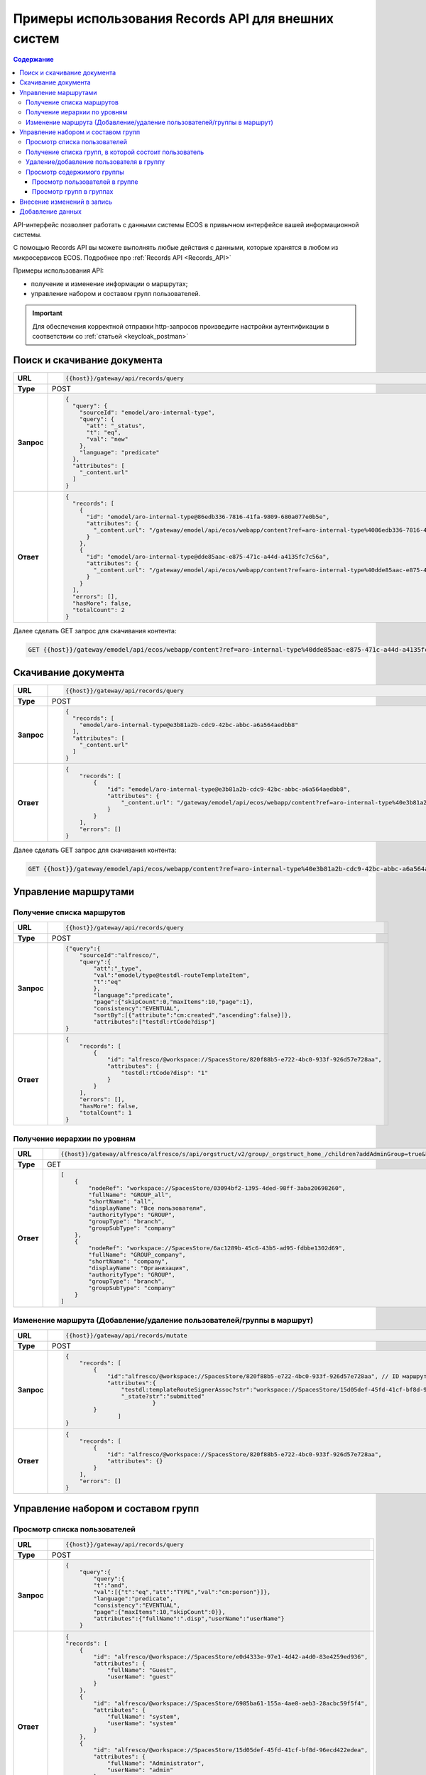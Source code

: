 Примеры использования Records API для внешних систем
======================================================

.. contents:: Содержание
   :depth: 4

API-интерфейс позволяет работать с данными системы ECOS в привычном интерфейсе вашей информационной системы. 

С помощью Records API вы можете выполнять любые действия с данными, которые хранятся в любом из микросервисов ECOS. Подробнее про :ref:`Records API <Records_API>`

Примеры использования API:

* получение и изменение информации о маршрутах; 
* управление набором и составом групп пользователей.

.. important::
 
 Для обеспечения корректной отправки http-запросов произведите настройки аутентификации в соответствии со :ref:`статьей <keycloak_postman>`


Поиск и скачивание документа
-----------------------------

.. list-table:: 
      :widths: 5 40 
      :class: tight-table
      
      * - **URL**
        - 
         .. code-block::

            {{host}}/gateway/api/records/query

      * - **Type**
        -  POST 
      * - **Запрос**
        -   
           .. code-block::

              {
                "query": {
                  "sourceId": "emodel/aro-internal-type",
                  "query": {
                    "att": "_status",
                    "t": "eq",
                    "val": "new"
                  },
                  "language": "predicate"
                },
                "attributes": [
                  "_content.url"
                ]
              }


      * - **Ответ**
        -  
           .. code-block::

              {
                "records": [
                  {
                    "id": "emodel/aro-internal-type@86edb336-7816-41fa-9809-680a077e0b5e",
                    "attributes": {
                      "_content.url": "/gateway/emodel/api/ecos/webapp/content?ref=aro-internal-type%4086edb336-7816-41fa-9809-680a077e0b5e&att=content"
                    }
                  },
                  {
                    "id": "emodel/aro-internal-type@dde85aac-e875-471c-a44d-a4135fc7c56a",
                    "attributes": {
                      "_content.url": "/gateway/emodel/api/ecos/webapp/content?ref=aro-internal-type%40dde85aac-e875-471c-a44d-a4135fc7c56a&att=content"
                    }
                  }
                ],
                "errors": [],
                "hasMore": false,
                "totalCount": 2
              }

Далее сделать GET запрос для скачивания контента:

.. code-block::

    GET {{host}}/gateway/emodel/api/ecos/webapp/content?ref=aro-internal-type%40dde85aac-e875-471c-a44d-a4135fc7c56a&att=content

Скачивание документа
---------------------

.. list-table:: 
      :widths: 5 40 
      :class: tight-table
      
      * - **URL**
        - 
         .. code-block::

            {{host}}/gateway/api/records/query

      * - **Type**
        -  POST 
      * - **Запрос**
        -   
           .. code-block::

              {
                "records": [
                  "emodel/aro-internal-type@e3b81a2b-cdc9-42bc-abbc-a6a564aedbb8"
                ],
                "attributes": [
                  "_content.url"
                ]
              }

      * - **Ответ**
        -  
           .. code-block::

              {
                  "records": [
                      {
                          "id": "emodel/aro-internal-type@e3b81a2b-cdc9-42bc-abbc-a6a564aedbb8",
                          "attributes": {
                              "_content.url": "/gateway/emodel/api/ecos/webapp/content?ref=aro-internal-type%40e3b81a2b-cdc9-42bc-abbc-a6a564aedbb8&att=content"
                          }
                      }
                  ],
                  "errors": []
              }   

Далее сделать GET запрос для скачивания контента:

.. code-block::

    GET {{host}}/gateway/emodel/api/ecos/webapp/content?ref=aro-internal-type%40e3b81a2b-cdc9-42bc-abbc-a6a564aedbb8&att=content

Управление маршрутами
---------------------

Получение списка маршрутов
~~~~~~~~~~~~~~~~~~~~~~~~~~~

.. list-table:: 
      :widths: 5 40 
      :class: tight-table

      * - **URL**
        - 
         .. code-block::

            {{host}}/gateway/api/records/query

      * - **Type**
        -  POST 
      * - **Запрос**
        -   
           .. code-block::

            {"query":{
                "sourceId":"alfresco/",
                "query":{
                    "att":"_type",
                    "val":"emodel/type@testdl-routeTemplateItem",
                    "t":"eq"
                    },
                    "language":"predicate",
                    "page":{"skipCount":0,"maxItems":10,"page":1},
                    "consistency":"EVENTUAL",
                    "sortBy":[{"attribute":"cm:created","ascending":false}]},
                    "attributes":["testdl:rtCode?disp"]
            }

      * - **Ответ**
        -  
         .. code-block::
    
            {
                "records": [
                    {
                        "id": "alfresco/@workspace://SpacesStore/820f88b5-e722-4bc0-933f-926d57e728aa",
                        "attributes": {
                            "testdl:rtCode?disp": "1"
                        }
                    }
                ],
                "errors": [],
                "hasMore": false,
                "totalCount": 1
            }

Получение иерархии по уровням 
~~~~~~~~~~~~~~~~~~~~~~~~~~~~~~

.. list-table:: 
      :widths: 5 40 
      :class: tight-table

      * - **URL**
        - 
         .. code-block::

            {{host}}/gateway/alfresco/alfresco/s/api/orgstruct/v2/group/_orgstruct_home_/children?addAdminGroup=true&branch=true&excludeAuthorities=&group=true&role=true&user=true

      * - **Type**
        -  GET
      * - **Ответ**
        -  
         .. code-block::
            
            [
                {
                    "nodeRef": "workspace://SpacesStore/03094bf2-1395-4ded-98ff-3aba20698260",
                    "fullName": "GROUP_all",
                    "shortName": "all",
                    "displayName": "Все пользователи",
                    "authorityType": "GROUP",
                    "groupType": "branch",
                    "groupSubType": "company"
                },
                {
                    "nodeRef": "workspace://SpacesStore/6ac1289b-45c6-43b5-ad95-fdbbe1302d69",
                    "fullName": "GROUP_company",
                    "shortName": "company",
                    "displayName": "Организация",
                    "authorityType": "GROUP",
                    "groupType": "branch",
                    "groupSubType": "company"
                }
            ]

Изменение маршрута (Добавление/удаление пользователей/группы в маршрут)
~~~~~~~~~~~~~~~~~~~~~~~~~~~~~~~~~~~~~~~~~~~~~~~~~~~~~~~~~~~~~~~~~~~~~~~~

.. list-table:: 
      :widths: 5 40 
      :class: tight-table

      * - **URL**
        - 
         .. code-block::

            {{host}}/gateway/api/records/mutate

      * - **Type**
        -  POST 
      * - **Запрос**
        -   
           .. code-block::

                {
                    "records": [
                        {
                            "id":"alfresco/@workspace://SpacesStore/820f88b5-e722-4bc0-933f-926d57e728aa", // ID маршрута
                            "attributes":{
                                "testdl:templateRouteSignerAssoc?str":"workspace://SpacesStore/15d05def-45fd-41cf-bf8d-96ecd422edea", // этап, на который необходимо добавить пользователя/группу (указать ID пользователя/группы), если необходимо удалить с этапа, то указать “”
                                "_state?str":"submitted"
                                         }
                        }
                               ]
                }
 
      * - **Ответ**
        -  
         .. code-block::
    
            {
                "records": [
                    {
                        "id": "alfresco/@workspace://SpacesStore/820f88b5-e722-4bc0-933f-926d57e728aa",
                        "attributes": {}
                    }
                ],
                "errors": []
            }

Управление набором и составом групп 
------------------------------------

Просмотр списка пользователей
~~~~~~~~~~~~~~~~~~~~~~~~~~~~~~

.. list-table:: 
      :widths: 5 40 
      :class: tight-table

      * - **URL**
        - 
         .. code-block::

            {{host}}/gateway/api/records/query

      * - **Type**
        -  POST 
      * - **Запрос**
        -   
           .. code-block::

            {
                "query":{
                    "query":{
                    "t":"and",
                    "val":[{"t":"eq","att":"TYPE","val":"cm:person"}]},
                    "language":"predicate",
                    "consistency":"EVENTUAL",
                    "page":{"maxItems":10,"skipCount":0}},
                    "attributes":{"fullName":".disp","userName":"userName"}
                }
 
      * - **Ответ**
        -  
         .. code-block::
    
            {
            "records": [
                {
                    "id": "alfresco/@workspace://SpacesStore/e0d4333e-97e1-4d42-a4d0-83e4259ed936",
                    "attributes": {
                        "fullName": "Guest",
                        "userName": "guest"
                    }
                },
                {
                    "id": "alfresco/@workspace://SpacesStore/6985ba61-155a-4ae8-aeb3-28acbc59f5f4",
                    "attributes": {
                        "fullName": "system",
                        "userName": "system"
                    }
                },
                {
                    "id": "alfresco/@workspace://SpacesStore/15d05def-45fd-41cf-bf8d-96ecd422edea",
                    "attributes": {
                        "fullName": "Administrator",
                        "userName": "admin"
                    }
                }
            ],
            "errors": [],
            "hasMore": false,
            "totalCount": 3
                }

Получение списка групп, в которой состоит пользователь
~~~~~~~~~~~~~~~~~~~~~~~~~~~~~~~~~~~~~~~~~~~~~~~~~~~~~~~

.. list-table:: 
      :widths: 5 40 
      :class: tight-table
      
      * - **URL**
        - 
         .. code-block::

            {{host}}/gateway/api/records/query

      * - **Type**
        -  POST 
      * - **Запрос**
        -   
           .. code-block::

            {"records":
                ["people@admin"],
                "attributes":
                    ["groups[]"]
            }

      * - **Ответ**
        -  
           .. code-block::
    
            {
            "records": [
                {
                    "id": "people@admin",
                    "attributes": {
                        "groups[]": [
                            "ALFRESCO_ADMINISTRATORS",
                            "ALFRESCO_MODEL_ADMINISTRATORS" 
                        ]
                    }
                }
            ],
            "errors": []
            }


Удаление/добавление пользователя в группу
~~~~~~~~~~~~~~~~~~~~~~~~~~~~~~~~~~~~~~~~~~~

.. list-table:: 
      :widths: 5 40 
      :class: tight-table
      
      * - **URL**
        - 
         .. code-block::

            {{host}}/gateway/api/records/mutate

      * - **Type**
        -  POST 
      * - **Запрос**
        -   
           .. code-block::

                {"records":[
                    {
                    "id":"emodel/person@admin",
                    "attributes":{
                        "att_add_authorityGroups":"emodel/authority-group@GROUP_company_accountancy"
                }}]} 


**att_add_authorityGroups** – добавление в группу

**att_rem_authorityGroups** – удаление из группы


Просмотр содержимого группы
~~~~~~~~~~~~~~~~~~~~~~~~~~~~~

Просмотр пользователей в группе
""""""""""""""""""""""""""""""""
.. list-table:: 
      :widths: 5 40 
      :class: tight-table
      
      * - **URL**
        - 
         .. code-block::

            {{host}}/gateway/api/records/query

      * - **Type**
        -  POST 
      * - **Запрос**
        -   
           .. code-block::

                {"query":{
                    "sourceId": "emodel/person",
                        "query": {"t": "contains", "a": "authorityGroups", "v": "emodel/authority-group@orders-technologist"},
                    "language": "predicate"
                }}

      * - **Ответ**
        -  
           .. code-block::
    
                {
                    "records": [
                        "emodel/person@admin"
                    ],
                    "errors": [],
                    "hasMore": false,
                    "totalCount": 1
                }


Просмотр групп в группах
"""""""""""""""""""""""""
Просмотр групп в группе аналогичен просмотру пользователей в группе, но **sourceId** равен **“emodel/authority-group“**.

Просмотр пользователей или групп с учетом иерархии вниз (т.е. указать корень оргструктуры или любую другую группу, но так же ищется и во всех подгруппах) - то же что и просмотр пользователей в группе, но вместо **“authorityGroups”** использовать **“authorityGroupsFull“**

.. list-table:: Таблица 1 Описание полей
      :widths: 10 10
      :header-rows: 1
      :class: tight-table

      * - Поле
        - Наименование
      * - **fullName**
        - Полное наименование 
      * - **shortName**
        - Сокращенное наименование
      * - **id**
        - ID записи
      * - **nodeRef**
        - Ссылка на запись в системе Citeck
      * - **displayName**
        - Отображаемое наименование
      * - **authorityType**
        - Тип полномочий User/Group
      * - **groupType**
        - Тип группы 
      * - **groupSubType**
        - Тип подгруппы
      * - **userName**
        - Логин
      * - **templateRouteSignerAssoc**
        - Этап, на который необходимо добавить пользователя/группу (указать ID пользователя/группы), если необходимо удалить с этапа указать “”
      * - **att_add_authorityGroups**
        - | att_add_authorityGroups – добавление в группу
          | att_rem_authorityGroups – удаление из группы
      * - **rtCode**
        - Код шаблона
      * - **_state**
        - Тип состояния
      * - **errors**
        - Значение ошибки, если при запросе она произошла
      * - **hasMore**
        - Есть ли дальше рекорды (записи)
      * - **totalCount**
        - Общее количество найденных записей
      * - **disp**
        - Значение для вывода 
      * - **value**
        - Значение

.. list-table:: Таблица 2 Описание параметров
      :widths: 10 10
      :header-rows: 1
      :class: tight-table

      * - Параметр
        - Значение
      * - **Блок “page”**
        - | Параметр для настройки пагинации. 
          | Необязательный параметр.
      * - **Блок “sortBy”**
        - | Параметр для сортировки.
          | Необязательный параметр.
      * - **Блок “attributes“**
        - | Параметры (см. Таблица 1), которые необходимо получить на выходе. 
          | Необязательный параметр.
          | Можно не указывать параметры в “attributes“ или убрать данный блок и на выходе получить список Id записей.
      * - **sourceId**
        - | Источник данных для поиска. В данном случае alfresco. 
          | Возможные варианты: 
          | •	reports-data 
          | •	alfresco
      * - **query**
        - Необходимый predicate query для поиска записей
      * - **att**
        - Название аттрибута
      * - **val**
        - Значение
      * - **t**
        - | Типы предикатов.
          | Возможные варианты: 
          | •	starts
          | •	ends
          | •	or
          | •	and
          | •	empty	
          | •	not
          | •	eq
          | •	gt
          | •	ge
          | •	lt
          | •	le
          | •	like
          | •	in
          | •	contains
      * - **language**
        - Язык запроса. На текущий момент поддерживается только predicate
      * - **consistency**
        - | Консистенция (Согласованность)
          | Возможные варианты: 
          | •	EVENTUAL
          | •	TRANSACTIONAL
          | •	DEFAULT
          | •	TRANSACTIONAL_IF_POSSIBLE

Внесение изменений в запись
-----------------------------

.. code-block::

  {
    "records": [
      {
        "id":  "alfresco/@workspace://SpacesStore/10a8c2e8-2c14-4c64-83b3-06b8bfc45006", //id workspace, в который данные необходимо добавить
        "attributes": {
          "testpkg: poAssoc?assoc": [ 
            "dict@testpkg:po-alias-4" // alias должен быть уникальным в пределах запроса, можно задать константой
          ]
        }
      },	
      {
        "id": "dict@testpkg: po",
        "attributes": {
          "_alias?str": "dict@testpkg:po-alias-4",
          "testpkg:poValue?str": "1234567890",
          "testpkg: poPpsDate?str":"2023-05-19T00:00:00Z",
          "_state?str": "submitted",
          "_formInfo?json": {
            "submitName": {
              "en": "Cохранить"
            }
            "formId": "testpkg-po-form"		
          }
        }
      }
    ]
  }

Добавление данных
------------------

.. code-block::

  {
    "records": [
      {
        "id":  "alfresco/@workspace://SpacesStore/10a8c2e8-2c14-4c64-83b3-06b8bfc45006", 
        "attributes": {
          "att_add_testpkg: poAssoc?assoc": [
            "dict@testpkg:po-alias-4"
          ]
        }
      },	
      {
        "id": "dict@testpkg: po",
        "attributes": {
          "_alias?str": "dict@testpkg:po-alias-4",
          "testpkg:poValue?str": "1234567890",
          "testpkg: poPpsDate?str":"2023-05-19T00:00:00Z",
          "_state?str": "submitted",
          "_formInfo?json": {
            "submitName": {
              "en": "Cохранить"
            }
            "formId": "testpkg-po-form"		
          }
        }
      }
    ]
  }

